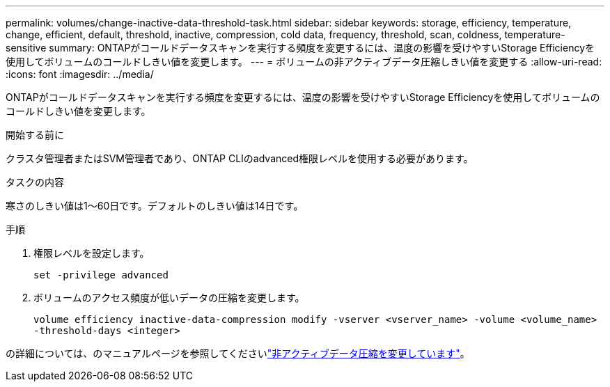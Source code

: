 ---
permalink: volumes/change-inactive-data-threshold-task.html 
sidebar: sidebar 
keywords: storage, efficiency, temperature, change, efficient, default, threshold, inactive, compression, cold data, frequency, threshold, scan, coldness, temperature-sensitive 
summary: ONTAPがコールドデータスキャンを実行する頻度を変更するには、温度の影響を受けやすいStorage Efficiencyを使用してボリュームのコールドしきい値を変更します。 
---
= ボリュームの非アクティブデータ圧縮しきい値を変更する
:allow-uri-read: 
:icons: font
:imagesdir: ../media/


[role="lead"]
ONTAPがコールドデータスキャンを実行する頻度を変更するには、温度の影響を受けやすいStorage Efficiencyを使用してボリュームのコールドしきい値を変更します。

.開始する前に
クラスタ管理者またはSVM管理者であり、ONTAP CLIのadvanced権限レベルを使用する必要があります。

.タスクの内容
寒さのしきい値は1～60日です。デフォルトのしきい値は14日です。

.手順
. 権限レベルを設定します。
+
`set -privilege advanced`

. ボリュームのアクセス頻度が低いデータの圧縮を変更します。
+
`volume efficiency inactive-data-compression modify -vserver <vserver_name> -volume <volume_name> -threshold-days <integer>`



の詳細については、のマニュアルページを参照してくださいlink:https://docs.netapp.com/us-en/ontap-cli/volume-efficiency-inactive-data-compression-modify.html#description["非アクティブデータ圧縮を変更しています"]。
